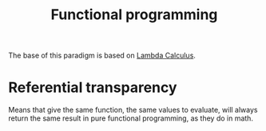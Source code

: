 :PROPERTIES:
:ID:       b8d0b205-e280-48ca-ac52-8863056aba93
:END:
#+title: Functional programming

The base of this paradigm is based on [[id:fff13688-0b15-4836-a901-588ac28524a0][Lambda Calculus]].

* Referential transparency
Means that give the same function, the same values to evaluate, will always return
the same result in pure functional programming, as they do in math.
